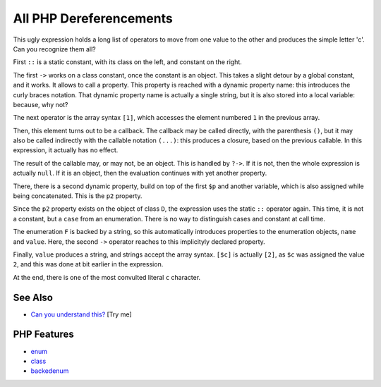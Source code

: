 .. _all-php-dereferencements:

All PHP Dereferencements
------------------------

.. meta::
	:description:
		All PHP Dereferencements: This ugly expression holds a long list of operators to move from one value to the other and produces the simple letter 'c'.
	:twitter:card: summary_large_image
	:twitter:site: @exakat
	:twitter:title: All PHP Dereferencements
	:twitter:description: All PHP Dereferencements: This ugly expression holds a long list of operators to move from one value to the other and produces the simple letter 'c'
	:twitter:creator: @exakat
	:twitter:image:src: https://php-tips.readthedocs.io/en/latest/_images/allDereferencements.png
	:og:image: https://php-tips.readthedocs.io/en/latest/_images/allDereferencements.png
	:og:title: All PHP Dereferencements
	:og:type: article
	:og:description: This ugly expression holds a long list of operators to move from one value to the other and produces the simple letter 'c'
	:og:url: https://php-tips.readthedocs.io/en/latest/tips/allDereferencements.html
	:og:locale: en

.. raw:: html

	<script type="application/ld+json">{"@context":"https:\/\/schema.org","@graph":[{"@type":"WebPage","@id":"https:\/\/php-tips.readthedocs.io\/en\/latest\/tips\/allDereferencements.html","url":"https:\/\/php-tips.readthedocs.io\/en\/latest\/tips\/allDereferencements.html","name":"All PHP Dereferencements","isPartOf":{"@id":"https:\/\/www.exakat.io\/"},"datePublished":"Fri, 05 Sep 2025 19:59:19 +0000","dateModified":"Fri, 05 Sep 2025 19:59:19 +0000","description":"This ugly expression holds a long list of operators to move from one value to the other and produces the simple letter 'c'","inLanguage":"en-US","potentialAction":[{"@type":"ReadAction","target":["https:\/\/php-tips.readthedocs.io\/en\/latest\/tips\/allDereferencements.html"]}]},{"@type":"WebSite","@id":"https:\/\/www.exakat.io\/","url":"https:\/\/www.exakat.io\/","name":"Exakat","description":"Smart PHP static analysis","inLanguage":"en-US"}]}</script>

This ugly expression holds a long list of operators to move from one value to the other and produces the simple letter 'c'. Can you recognize them all?

First ``::`` is a static constant, with its class on the left, and constant on the right.

The first ``->`` works on a class constant, once the constant is an object. This takes a slight detour by a global constant, and it works. It allows to call a property. This property is reached with a dynamic property name: this introduces the curly braces notation. That dynamic property name is actually a single string, but it is also stored into a local variable: because, why not? 

The next operator is the array syntax ``[1]``, which accesses the element numbered ``1`` in the previous array. 

Then, this element turns out to be a callback. The callback may be called directly, with the parenthesis ``()``, but it may also be called indirectly with the callable notation ``(...)``: this produces a closure, based on the previous callable. In this expression, it actually has no effect.

The result of the callable may, or may not, be an object. This is handled by ``?->``. If it is not, then the whole expression is actually ``null``. If it is an object, then the evaluation continues with yet another property.

There, there is a second dynamic property, build on top of the first ``$p`` and another variable, which is also assigned while being concatenated. This is the ``p2`` property. 

Since the ``p2`` property exists on the object of class ``D``, the expression uses the static ``::`` operator again. This time, it is not a constant, but a ``case`` from an enumeration. There is no way to distinguish cases and constant at call time. 

The enumeration ``F`` is backed by a string, so this automatically introduces properties to the enumeration objects, ``name`` and ``value``. Here, the second ``->`` operator reaches to this implicityly declared property. 

Finally, ``value`` produces a string, and strings accept the array syntax. ``[$c]`` is actually ``[2]``, as ``$c`` was assigned the value ``2``, and this was done at bit earlier in the expression. 

At the end, there is one of the most convulted literal ``c`` character.

.. image:: ../images/allDereferencements.png

See Also
________

* `Can you understand this? <https://3v4l.org/0bOpD>`_ [Try me]


PHP Features
____________

* `enum <https://php-dictionary.readthedocs.io/en/latest/dictionary/enum.ini.html>`_

* `class <https://php-dictionary.readthedocs.io/en/latest/dictionary/class.ini.html>`_

* `backedenum <https://php-dictionary.readthedocs.io/en/latest/dictionary/backedenum.ini.html>`_


